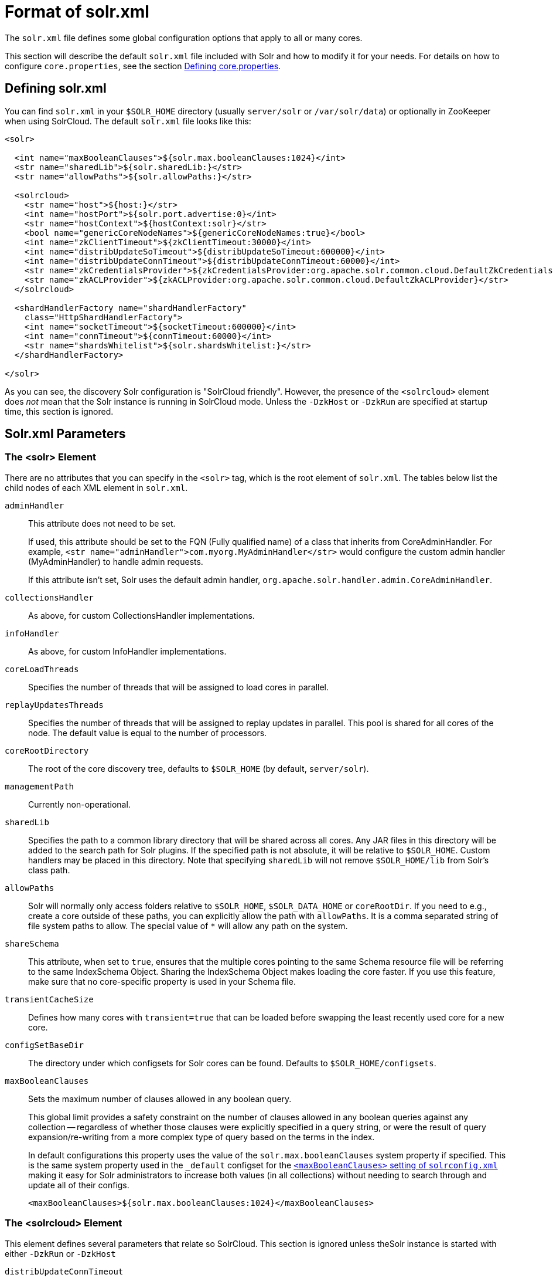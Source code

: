 = Format of solr.xml
// Licensed to the Apache Software Foundation (ASF) under one
// or more contributor license agreements.  See the NOTICE file
// distributed with this work for additional information
// regarding copyright ownership.  The ASF licenses this file
// to you under the Apache License, Version 2.0 (the
// "License"); you may not use this file except in compliance
// with the License.  You may obtain a copy of the License at
//
//   http://www.apache.org/licenses/LICENSE-2.0
//
// Unless required by applicable law or agreed to in writing,
// software distributed under the License is distributed on an
// "AS IS" BASIS, WITHOUT WARRANTIES OR CONDITIONS OF ANY
// KIND, either express or implied.  See the License for the
// specific language governing permissions and limitations
// under the License.

The `solr.xml` file defines some global configuration options that apply to all or many cores.

This section will describe the default `solr.xml` file included with Solr and how to modify it for your needs. For details on how to configure `core.properties`, see the section <<defining-core-properties.adoc#defining-core-properties,Defining core.properties>>.

== Defining solr.xml

You can find `solr.xml` in your `$SOLR_HOME` directory (usually `server/solr` or `/var/solr/data`) or optionally in ZooKeeper when using SolrCloud. The default `solr.xml` file looks like this:

[source,xml]
----
<solr>

  <int name="maxBooleanClauses">${solr.max.booleanClauses:1024}</int>
  <str name="sharedLib">${solr.sharedLib:}</str>
  <str name="allowPaths">${solr.allowPaths:}</str>

  <solrcloud>
    <str name="host">${host:}</str>
    <int name="hostPort">${solr.port.advertise:0}</int>
    <str name="hostContext">${hostContext:solr}</str>
    <bool name="genericCoreNodeNames">${genericCoreNodeNames:true}</bool>
    <int name="zkClientTimeout">${zkClientTimeout:30000}</int>
    <int name="distribUpdateSoTimeout">${distribUpdateSoTimeout:600000}</int>
    <int name="distribUpdateConnTimeout">${distribUpdateConnTimeout:60000}</int>
    <str name="zkCredentialsProvider">${zkCredentialsProvider:org.apache.solr.common.cloud.DefaultZkCredentialsProvider}</str>
    <str name="zkACLProvider">${zkACLProvider:org.apache.solr.common.cloud.DefaultZkACLProvider}</str>
  </solrcloud>

  <shardHandlerFactory name="shardHandlerFactory"
    class="HttpShardHandlerFactory">
    <int name="socketTimeout">${socketTimeout:600000}</int>
    <int name="connTimeout">${connTimeout:60000}</int>
    <str name="shardsWhitelist">${solr.shardsWhitelist:}</str>
  </shardHandlerFactory>

</solr>
----

As you can see, the discovery Solr configuration is "SolrCloud friendly". However, the presence of the `<solrcloud>` element does _not_ mean that the Solr instance is running in SolrCloud mode. Unless the `-DzkHost` or `-DzkRun` are specified at startup time, this section is ignored.

== Solr.xml Parameters

=== The <solr> Element

There are no attributes that you can specify in the `<solr>` tag, which is the root element of `solr.xml`. The tables below list the child nodes of each XML element in `solr.xml`.

`adminHandler`::
This attribute does not need to be set.
+
If used, this attribute should be set to the FQN (Fully qualified name) of a class that inherits from CoreAdminHandler. For example, `<str name="adminHandler">com.myorg.MyAdminHandler</str>` would configure the custom admin handler (MyAdminHandler) to handle admin requests.
+
If this attribute isn't set, Solr uses the default admin handler, `org.apache.solr.handler.admin.CoreAdminHandler`.

`collectionsHandler`::
As above, for custom CollectionsHandler implementations.

`infoHandler`::
As above, for custom InfoHandler implementations.

`coreLoadThreads`::
Specifies the number of threads that will be assigned to load cores in parallel.

`replayUpdatesThreads`::
Specifies the number of threads that will be assigned to replay updates in parallel.
This pool is shared for all cores of the node.
The default value is equal to the number of processors.

`coreRootDirectory`::
The root of the core discovery tree, defaults to `$SOLR_HOME` (by default, `server/solr`).

`managementPath`::
Currently non-operational.

`sharedLib`::
Specifies the path to a common library directory that will be shared across all cores. Any JAR files in this directory will be added to the search path for Solr plugins. If the specified path is not absolute, it will be relative to `$SOLR_HOME`. Custom handlers may be placed in this directory. Note that specifying `sharedLib` will not remove `$SOLR_HOME/lib` from Solr's class path.

`allowPaths`::
Solr will normally only access folders relative to `$SOLR_HOME`, `$SOLR_DATA_HOME` or `coreRootDir`. If you need to e.g., create a core outside of these paths, you can explicitly allow the path with `allowPaths`. It is a comma separated string of file system paths to allow. The special value of `*` will allow any path on the system.

`shareSchema`::
This attribute, when set to `true`, ensures that the multiple cores pointing to the same Schema resource file will be referring to the same IndexSchema Object. Sharing the IndexSchema Object makes loading the core faster. If you use this feature, make sure that no core-specific property is used in your Schema file.

`transientCacheSize`::
Defines how many cores with `transient=true` that can be loaded before swapping the least recently used core for a new core.

`configSetBaseDir`::
The directory under which configsets for Solr cores can be found. Defaults to `$SOLR_HOME/configsets`.

[[global-maxbooleanclauses]]
`maxBooleanClauses`::
Sets the maximum number of clauses allowed in any boolean query.
+
This global limit provides a safety constraint on the number of clauses allowed in any boolean queries against any collection -- regardless of whether those clauses were explicitly specified in a query string, or were the result of query expansion/re-writing from a more complex type of query based on the terms in the index.
+
In default configurations this property uses the value of the `solr.max.booleanClauses` system property if specified.  This is the same system property used in the `_default` configset for the <<query-settings-in-solrconfig#maxbooleanclauses,`<maxBooleanClauses>` setting of `solrconfig.xml`>> making it easy for Solr administrators to increase both values (in all collections) without needing to search through and update all of their configs.
+
[source,xml]
----
<maxBooleanClauses>${solr.max.booleanClauses:1024}</maxBooleanClauses>
----

=== The <solrcloud> Element

This element defines several parameters that relate so SolrCloud. This section is ignored unless theSolr instance is started with either `-DzkRun` or `-DzkHost`

`distribUpdateConnTimeout`::
Used to set the underlying `connTimeout` for intra-cluster updates.

`distribUpdateSoTimeout`::
Used to set the underlying `socketTimeout` for intra-cluster updates.

`host`::
The hostname Solr uses to access cores.

`hostContext`::
The url context path.

`hostPort`::
The port Solr uses to access cores, and advertise Solr node locations through liveNodes.
+
In the default `solr.xml` file, this is set to `${solr.port.advertise:0}`.
If no port is passed via the `solr.xml` (i.e. `0`), then Solr will default to the port that jetty is listening on, defined by `${jetty.port}`.

`leaderVoteWait`::
When SolrCloud is starting up, how long each Solr node will wait for all known replicas for that shard to be found before assuming that any nodes that haven't reported are down.

`leaderConflictResolveWait`::
When trying to elect a leader for a shard, this property sets the maximum time a replica will wait to see conflicting state information to be resolved; temporary conflicts in state information can occur when doing rolling restarts, especially when the node hosting the Overseer is restarted.
+
Typically, the default value of `180000` (ms) is sufficient for conflicts to be resolved; you may need to increase this value if you have hundreds or thousands of small collections in SolrCloud.

`zkClientTimeout`::
A timeout for connection to a ZooKeeper server. It is used with SolrCloud.

`zkHost`::
In SolrCloud mode, the URL of the ZooKeeper host that Solr should use for cluster state information.

`genericCoreNodeNames`::
If `TRUE`, node names are not based on the address of the node, but on a generic name that identifies the core. When a different machine takes over serving that core things will be much easier to understand.

`zkCredentialsProvider` & `zkACLProvider`::
Optional parameters that can be specified if you are using <<zookeeper-access-control.adoc#zookeeper-access-control,ZooKeeper Access Control>>.


=== The <logging> Element

`class`::
The class to use for logging. The corresponding JAR file must be available to Solr, perhaps through a `<lib>` directive in `solrconfig.xml`.

`enabled`::
true/false - whether to enable logging or not.

==== The <logging><watcher> Element

`size`::
The number of log events that are buffered.

`threshold`::
The logging level above which your particular logging implementation will record. For example when using log4j one might specify DEBUG, WARN, INFO, etc.

=== The <shardHandlerFactory> Element

Custom shard handlers can be defined in `solr.xml` if you wish to create a custom shard handler.

[source,xml]
----
<shardHandlerFactory name="ShardHandlerFactory" class="qualified.class.name">
----

Since this is a custom shard handler, sub-elements are specific to the implementation. The default and only shard handler provided by Solr is the `HttpShardHandlerFactory` in which case, the following sub-elements can be specified:

`socketTimeout`::
The read timeout for intra-cluster query and administrative requests. The default is the same as the `distribUpdateSoTimeout` specified in the `<solrcloud>` section.

`connTimeout`::
The connection timeout for intra-cluster query and administrative requests. Defaults to the `distribUpdateConnTimeout` specified in the `<solrcloud>` section.

`urlScheme`::
The URL scheme to be used in distributed search.

`maxConnectionsPerHost`::
Maximum connections allowed per host. Defaults to `100000`.

`corePoolSize`::
The initial core size of the threadpool servicing requests. Default is `0`.

`maximumPoolSize`::
The maximum size of the threadpool servicing requests. Default is unlimited.

`maxThreadIdleTime`::
The amount of time in seconds that idle threads persist for in the queue, before being killed. Default is `5` seconds.

`sizeOfQueue`::
If the threadpool uses a backing queue, what is its maximum size to use direct handoff. Default is to use a SynchronousQueue.

`fairnessPolicy`::
A boolean to configure if the threadpool favors fairness over throughput. Default is false to favor throughput.

`shardsWhitelist`::
When running Solr in non-cloud mode and if planning to do distributed search (using the "shards" parameter), the list of hosts needs to be whitelisted or Solr will forbid the request. The whitelist can also be configured in `solr.in.sh`.

`replicaRouting`::
A NamedList specifying replica routing preference configuration. This may be used to select and configure replica routing preferences. `default=true` may be used to set the default base replica routing preference. Only positive default status assertions are respected; i.e., `default=false` has no effect. If no explicit default base replica routing preference is configured, the implicit default will be `random`.
----
<shardHandlerFactory class="HttpShardHandlerFactory">
  <lst name="replicaRouting">
    <lst name="stable">
      <bool name="default">true</bool>
      <str name="dividend">routingDividend</str>
      <str name="hash">q</str>
    </lst>
  </lst>
</shardHandlerFactory>
----
Replica routing may also be specified (overriding defaults) per-request, via the `shards.preference` request parameter. If a request contains both `dividend` and `hash`, `dividend` takes priority for routing. For configuring `stable` routing, the `hash` parameter implicitly defaults to a hash of the String value of the main query parameter (i.e., `q`).
+
The `dividend` parameter must be configured explicitly; there is no implicit default. If only `dividend` routing is desired, `hash` may be explicitly set to the empty string, entirely disabling implicit hash-based routing.

=== The <metrics> Element

The `<metrics>` element in `solr.xml` allows you to customize the metrics reported by Solr. You can define system properties that should not be returned, or define custom suppliers and reporters.

In a default `solr.xml` you will not see any `<metrics>` configuration. If you would like to customize the metrics for your installation, see the section <<metrics-reporting.adoc#metrics-configuration,Metrics Configuration>>.

== Substituting JVM System Properties in solr.xml

Solr supports variable substitution of JVM system property values in `solr.xml`, which allows runtime specification of various configuration options. The syntax is `${propertyname[:option default value]}`. This allows defining a default that can be overridden when Solr is launched. If a default value is not specified, then the property must be specified at runtime or the `solr.xml` file will generate an error when parsed.

Any JVM system properties usually specified using the `-D` flag when starting the JVM, can be used as variables in the `solr.xml` file.

For example, in the `solr.xml` file shown below, the `socketTimeout` and `connTimeout` values are each set to "60000". However, if you start Solr using `bin/solr -DsocketTimeout=1000`, the `socketTimeout` option of the `HttpShardHandlerFactory` to be overridden using a value of 1000ms, while the `connTimeout` option will continue to use the default property value of "60000".

[source,xml]
----
<solr>
  <shardHandlerFactory name="shardHandlerFactory"
                       class="HttpShardHandlerFactory">
    <int name="socketTimeout">${socketTimeout:60000}</int>
    <int name="connTimeout">${connTimeout:60000}</int>
  </shardHandlerFactory>
</solr>
----
